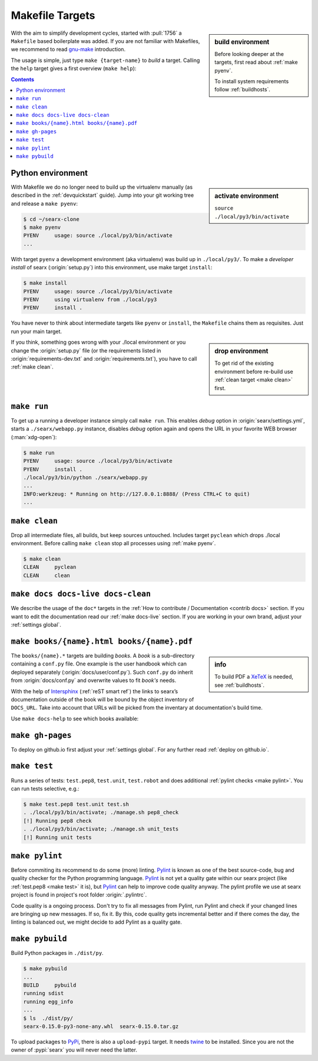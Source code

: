 .. _makefile:

================
Makefile Targets
================

.. _gnu-make: https://www.gnu.org/software/make/manual/make.html#Introduction

.. sidebar:: build environment

   Before looking deeper at the targets, first read about :ref:`make pyenv`.

   To install system requirements follow :ref:`buildhosts`.

With the aim to simplify development cycles, started with :pull:`1756` a
``Makefile`` based boilerplate was added.  If you are not familiar with
Makefiles, we recommend to read gnu-make_ introduction.

The usage is simple, just type ``make {target-name}`` to *build* a target.
Calling the ``help`` target gives a first overview (``make help``):

.. program-output:: bash -c "cd ..; make --no-print-directory help"


.. contents:: Contents
   :depth: 2
   :local:
   :backlinks: entry

.. _make pyenv:

Python environment
==================

.. sidebar:: activate environment

   ``source ./local/py3/bin/activate``

With Makefile we do no longer need to build up the virtualenv manually (as
described in the :ref:`devquickstart` guide).  Jump into your git working tree
and release a ``make pyenv``:

.. code:: sh

   $ cd ~/searx-clone
   $ make pyenv
   PYENV     usage: source ./local/py3/bin/activate
   ...

With target ``pyenv`` a development environment (aka virtualenv) was build up in
``./local/py3/``.  To make a *developer install* of searx (:origin:`setup.py`)
into this environment, use make target ``install``:

.. code:: sh

   $ make install
   PYENV     usage: source ./local/py3/bin/activate
   PYENV     using virtualenv from ./local/py3
   PYENV     install .

You have never to think about intermediate targets like ``pyenv`` or
``install``, the ``Makefile`` chains them as requisites.  Just run your main
target.

.. sidebar:: drop environment

   To get rid of the existing environment before re-build use :ref:`clean target
   <make clean>` first.

If you think, something goes wrong with your ./local environment or you change
the :origin:`setup.py` file (or the requirements listed in
:origin:`requirements-dev.txt` and :origin:`requirements.txt`), you have to call
:ref:`make clean`.


.. _make run:

``make run``
============

To get up a running a developer instance simply call ``make run``.  This enables
*debug* option in :origin:`searx/settings.yml`, starts a ``./searx/webapp.py``
instance, disables *debug* option again and opens the URL in your favorite WEB
browser (:man:`xdg-open`):

.. code:: sh

  $ make run
  PYENV     usage: source ./local/py3/bin/activate
  PYENV     install .
  ./local/py3/bin/python ./searx/webapp.py
  ...
  INFO:werkzeug: * Running on http://127.0.0.1:8888/ (Press CTRL+C to quit)
  ...

.. _make clean:

``make clean``
==============

Drop all intermediate files, all builds, but keep sources untouched.  Includes
target ``pyclean`` which drops ./local environment.  Before calling ``make
clean`` stop all processes using :ref:`make pyenv`.

.. code:: sh

   $ make clean
   CLEAN     pyclean
   CLEAN     clean

.. _make docs:

``make docs docs-live docs-clean``
==================================

We describe the usage of the ``doc*`` targets in the :ref:`How to contribute /
Documentation <contrib docs>` section.  If you want to edit the documentation
read our :ref:`make docs-live` section.  If you are working in your own brand,
adjust your :ref:`settings global`.

.. _make books:

``make books/{name}.html books/{name}.pdf``
===========================================

.. _intersphinx: https://www.sphinx-doc.org/en/stable/ext/intersphinx.html
.. _XeTeX: https://tug.org/xetex/

.. sidebar:: info

   To build PDF a XeTeX_ is needed, see :ref:`buildhosts`.


The ``books/{name}.*`` targets are building *books*.  A *book* is a
sub-directory containing a ``conf.py`` file.  One example is the user handbook
which can deployed separately (:origin:`docs/user/conf.py`).  Such ``conf.py``
do inherit from :origin:`docs/conf.py` and overwrite values to fit *book's*
needs.

With the help of Intersphinx_ (:ref:`reST smart ref`) the links to searx’s
documentation outside of the book will be bound by the object inventory of
``DOCS_URL``.  Take into account that URLs will be picked from the inventary at
documentation's build time.

Use ``make docs-help`` to see which books available:

.. program-output:: bash -c "cd ..; make --no-print-directory docs-help"
   :ellipsis: 0,-6


.. _make gh-pages:

``make gh-pages``
=================

To deploy on github.io first adjust your :ref:`settings global`.  For any
further read :ref:`deploy on github.io`.

.. _make test:

``make test``
=============

Runs a series of tests: ``test.pep8``, ``test.unit``, ``test.robot`` and does
additional :ref:`pylint checks <make pylint>`.  You can run tests selective,
e.g.:

.. code:: sh

  $ make test.pep8 test.unit test.sh
  . ./local/py3/bin/activate; ./manage.sh pep8_check
  [!] Running pep8 check
  . ./local/py3/bin/activate; ./manage.sh unit_tests
  [!] Running unit tests

.. _make pylint:

``make pylint``
===============

.. _Pylint: https://www.pylint.org/

Before commiting its recommend to do some (more) linting.  Pylint_ is known as
one of the best source-code, bug and quality checker for the Python programming
language.  Pylint_ is not yet a quality gate within our searx project (like
:ref:`test.pep8 <make test>` it is), but Pylint_ can help to improve code
quality anyway.  The pylint profile we use at searx project is found in
project's root folder :origin:`.pylintrc`.

Code quality is a ongoing process.  Don't try to fix all messages from Pylint,
run Pylint and check if your changed lines are bringing up new messages.  If so,
fix it.  By this, code quality gets incremental better and if there comes the
day, the linting is balanced out, we might decide to add Pylint as a quality
gate.


``make pybuild``
================

.. _PyPi: https://pypi.org/
.. _twine: https://twine.readthedocs.io/en/latest/

Build Python packages in ``./dist/py``.

.. code:: sh

  $ make pybuild
  ...
  BUILD     pybuild
  running sdist
  running egg_info
  ...
  $ ls  ./dist/py/
  searx-0.15.0-py3-none-any.whl  searx-0.15.0.tar.gz

To upload packages to PyPi_, there is also a ``upload-pypi`` target.  It needs
twine_ to be installed.  Since you are not the owner of :pypi:`searx` you will
never need the latter.
